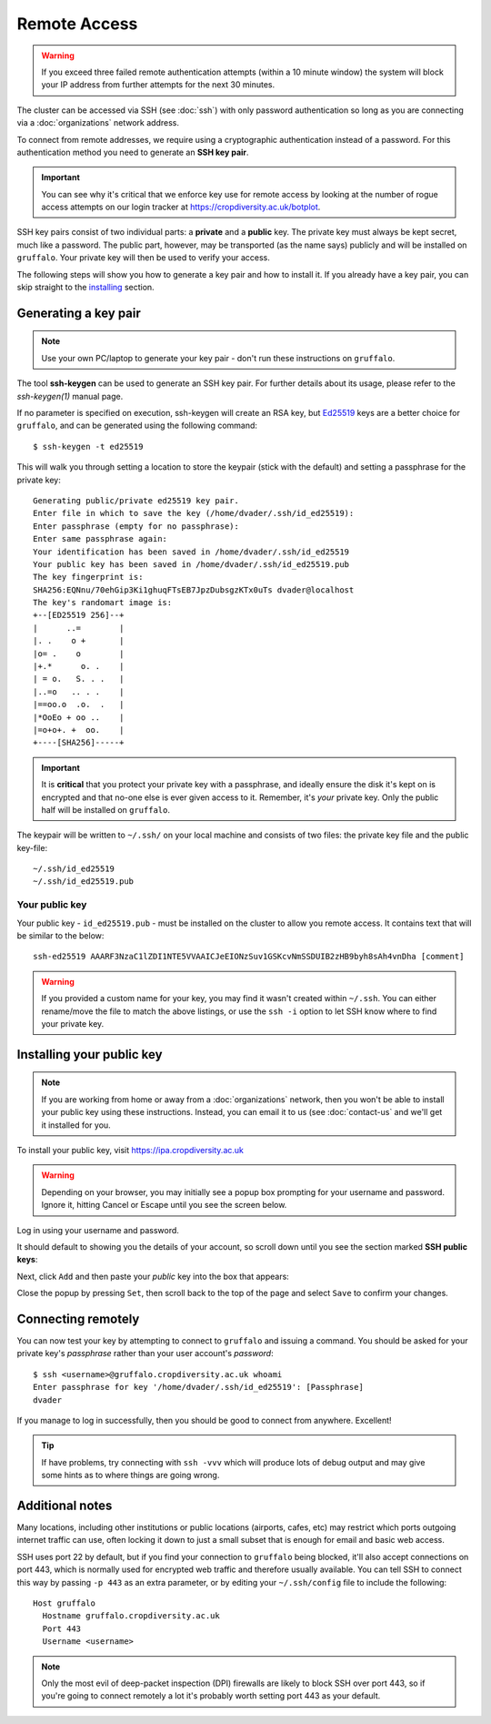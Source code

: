 Remote Access
=============

.. warning::
  If you exceed three failed remote authentication attempts (within a 10 minute window) the system will block your IP address from further attempts for the next 30 minutes.

The cluster can be accessed via SSH (see :doc:`ssh`) with only password authentication so long as you are connecting via a :doc:`organizations` network address.

To connect from remote addresses, we require using a cryptographic authentication instead of a password. For this authentication method you need to generate an **SSH key pair**.

.. important::
  You can see why it's critical that we enforce key use for remote access by looking at the number of rogue access attempts on our login tracker at https://cropdiversity.ac.uk/botplot.

SSH key pairs consist of two individual parts: a **private** and a **public** key. The private key must always be kept secret, much like a password. The public part, however, may be transported (as the name says) publicly and will be installed on ``gruffalo``. Your private key will then be used to verify your access.

The following steps will show you how to generate a key pair and how to install it. If you already have a key pair, you can skip straight to the `installing`_ section.

.. _installing: #installing-your-public-key


Generating a key pair
---------------------

.. note::
  Use your own PC/laptop to generate your key pair - don't run these instructions on ``gruffalo``.

The tool **ssh-keygen** can be used to generate an SSH key pair. For further details about its usage, please refer to the *ssh-keygen(1)* manual page.


.. _`Ed25519`: https://en.wikipedia.org/wiki/EdDSA

If no parameter is specified on execution, ssh-keygen will create an RSA key, but `Ed25519`_ keys are a better choice for ``gruffalo``, and can be generated using the following command::

  $ ssh-keygen -t ed25519

This will walk you through setting a location to store the keypair (stick with the default) and setting a passphrase for the private key::

  Generating public/private ed25519 key pair.
  Enter file in which to save the key (/home/dvader/.ssh/id_ed25519):
  Enter passphrase (empty for no passphrase):
  Enter same passphrase again:
  Your identification has been saved in /home/dvader/.ssh/id_ed25519
  Your public key has been saved in /home/dvader/.ssh/id_ed25519.pub
  The key fingerprint is:
  SHA256:EQNnu/70ehGip3Ki1ghuqFTsEB7JpzDubsgzKTx0uTs dvader@localhost
  The key's randomart image is:
  +--[ED25519 256]--+
  |      ..=        |
  |. .    o +       |
  |o= .    o        |
  |+.*      o. .    |
  | = o.   S. . .   |
  |..=o   .. . .    |
  |==oo.o  .o.  .   |
  |*OoEo + oo ..    |
  |=o+o+. +  oo.    |
  +----[SHA256]-----+

.. important::
  It is **critical** that you protect your private key with a passphrase, and ideally ensure the disk it's kept on is encrypted and that no-one else is ever given access to it. Remember, it's *your* private key. Only the public half will be installed on ``gruffalo``. 

The keypair will be written to ``~/.ssh/`` on your local machine and consists of two files: the private key file and the public key-file::

  ~/.ssh/id_ed25519
  ~/.ssh/id_ed25519.pub

Your public key
~~~~~~~~~~~~~~~

Your public key - ``id_ed25519.pub`` - must be installed on the cluster to allow you remote access. It contains text that will be similar to the below::

  ssh-ed25519 AAARF3NzaC1lZDI1NTE5VVAAICJeEIONzSuv1GSKcvNmSSDUIB2zHB9byh8sAh4vnDha [comment]

.. warning::
  If you provided a custom name for your key, you may find it wasn't created within ``~/.ssh``. You can either rename/move the file to match the above listings, or use the ``ssh -i`` option to let SSH know where to find your private key.


Installing your public key
--------------------------

.. note::
  If you are working from home or away from a :doc:`organizations` network, then you won't be able to install your public key using these instructions. Instead, you can email it to us (see :doc:`contact-us` and we'll get it installed for you.

To install your public key, visit https://ipa.cropdiversity.ac.uk

.. warning::
  Depending on your browser, you may initially see a popup box prompting for your username and password. Ignore it, hitting Cancel or Escape until you see the screen below.

Log in using your username and password.

.. image:: media/freeipa-login.png

It should default to showing you the details of your account, so scroll down until you see the section marked **SSH public keys**:

.. image:: media/freeipa-keys1.png

Next, click ``Add`` and then paste your *public* key into the box that appears:

.. image:: media/freeipa-keys2.png

Close the popup by pressing ``Set``, then scroll back to the top of the page and select ``Save`` to confirm your changes.

Connecting remotely
-------------------

You can now test your key by attempting to connect to ``gruffalo`` and issuing a command. You should be asked for your private key's *passphrase* rather than your user account's *password*::

  $ ssh <username>@gruffalo.cropdiversity.ac.uk whoami
  Enter passphrase for key '/home/dvader/.ssh/id_ed25519': [Passphrase]
  dvader

If you manage to log in successfully, then you should be good to connect from anywhere. Excellent!

.. tip::
  If have problems, try connecting with ``ssh -vvv`` which will produce lots of debug output and may give some hints as to where things are going wrong.


Additional notes
----------------

Many locations, including other institutions or public locations (airports, cafes, etc) may restrict which ports outgoing internet traffic can use, often locking it down to just a small subset that is enough for email and basic web access.

SSH uses port 22 by default, but if you find your connection to ``gruffalo`` being blocked, it'll also accept connections on port 443, which is normally used for encrypted web traffic and therefore usually available. You can tell SSH to connect this way by passing ``-p 443`` as an extra parameter, or by editing your ``~/.ssh/config`` file to include the following::

  Host gruffalo
    Hostname gruffalo.cropdiversity.ac.uk
    Port 443
    Username <username>

.. note::
  Only the most evil of deep-packet inspection (DPI) firewalls are likely to block SSH over port 443, so if you're going to connect remotely a lot it's probably worth setting port 443 as your default.
